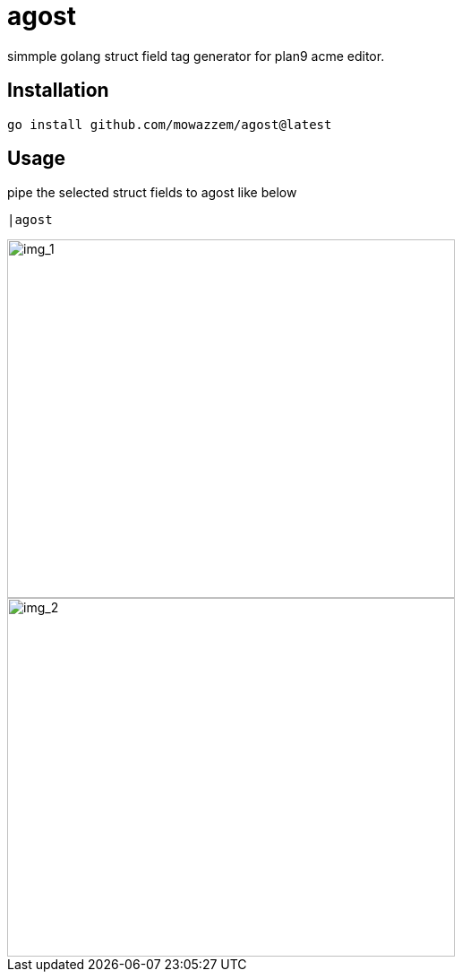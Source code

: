 = agost

simmple golang struct field tag generator for plan9 acme editor.

== Installation

`go install github.com/mowazzem/agost@latest`

== Usage

.pipe the selected struct fields to agost like below
--
	|agost
--

image::img_1.png[img_1,500,400]


image::img_2.png[img_2,500,400]